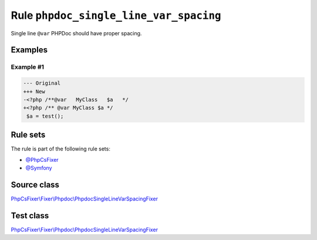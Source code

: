 =======================================
Rule ``phpdoc_single_line_var_spacing``
=======================================

Single line ``@var`` PHPDoc should have proper spacing.

Examples
--------

Example #1
~~~~~~~~~~

.. code-block:: diff

   --- Original
   +++ New
   -<?php /**@var   MyClass   $a   */
   +<?php /** @var MyClass $a */
    $a = test();

Rule sets
---------

The rule is part of the following rule sets:

- `@PhpCsFixer <./../../ruleSets/PhpCsFixer.rst>`_
- `@Symfony <./../../ruleSets/Symfony.rst>`_

Source class
------------

`PhpCsFixer\\Fixer\\Phpdoc\\PhpdocSingleLineVarSpacingFixer <./../../../src/Fixer/Phpdoc/PhpdocSingleLineVarSpacingFixer.php>`_

Test class
------------

`PhpCsFixer\\Fixer\\Phpdoc\\PhpdocSingleLineVarSpacingFixer <./../../../tests/Fixer/Phpdoc/PhpdocSingleLineVarSpacingFixerTest.php>`_
